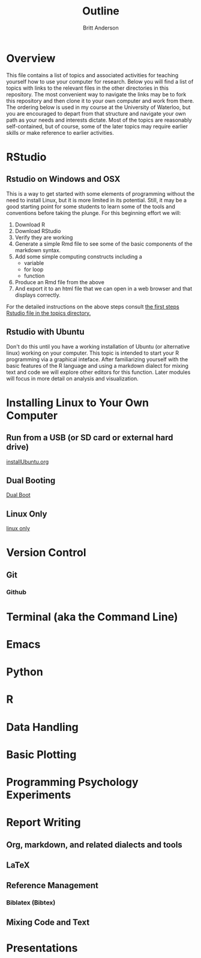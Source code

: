 #+Title: Outline
#+Author: Britt Anderson

* Overview
  This file contains a list of topics and associated activities for teaching yourself how to use your computer for research. Below you will find a list of topics with links to the relevant files in the other directories in this repository. The most convenient way to navigate the links may be to fork this repository and then clone it to your own computer and work from there. The ordering below is used in my course at the University of Waterloo, but you are encouraged to depart from that structure and navigate your own path as your needs and interests dictate. Most of the topics are reasonably self-contained, but of course, some of the later topics may require earlier skills or make reference to earlier activities. 

* RStudio
** Rstudio on Windows and OSX
   This is a way to get started with some elements of programming without the need to install Linux, but it is more limited in its potential. Still, it may be a good starting point for some students to learn some of the tools and conventions before taking the plunge. 
   For this beginning effort we will:
   1. Download R
   2. Download RStudio
   3. Verify they are working
   4. Generate a simple Rmd file to see some of the basic components of the markdown syntax.
   5. Add some simple computing constructs including a 
      - variable
      - for loop
      - function
   6. Produce an Rmd file from the above
   7. And export it to an html file that we can open in a web browser and that displays correctly. 

   For the detailed instructions on the above steps consult [[file:~/gitRepos/Intro2Computing4Psychology/topics/rStudioWinMacFirstSteps.org][the first steps Rstudio file in the topics directory.]]
** Rstudio with Ubuntu
   Don't do this until you have a working installation of Ubuntu (or
   alternative linux) working on your computer. This topic is intended
   to start your R programming via a graphical inteface. After
   familiarizing yourself with the basic features of the R language
   and using a markdown dialect for mixing text and code we will
   explore other editors for this function. Later modules will focus
   in more detail on analysis and visualization.
* Installing Linux to Your Own Computer
** Run from a USB (or SD card or external hard drive)
   [[file:~/gitRepos/Intro2Computing4Psychology/topics/installUbuntu.org][installUbuntu.org]]
** Dual Booting
   [[file:~/gitRepos/introComp4Psych/topics/installUbuntu.org::*Dual Boot][Dual Boot]]
** Linux Only
   [[file:~/gitRepos/introComp4Psych/topics/installUbuntu.org::*Linux only][linux only]]
* Version Control
** Git

*** Github

* Terminal (aka the Command Line)

* Emacs 

* Python

* R

* Data Handling

* Basic Plotting

* Programming Psychology Experiments

* Report Writing
  
** Org, markdown, and related dialects and tools

** LaTeX

** Reference Management

*** Biblatex (Bibtex)

** Mixing Code and Text

* Presentations
